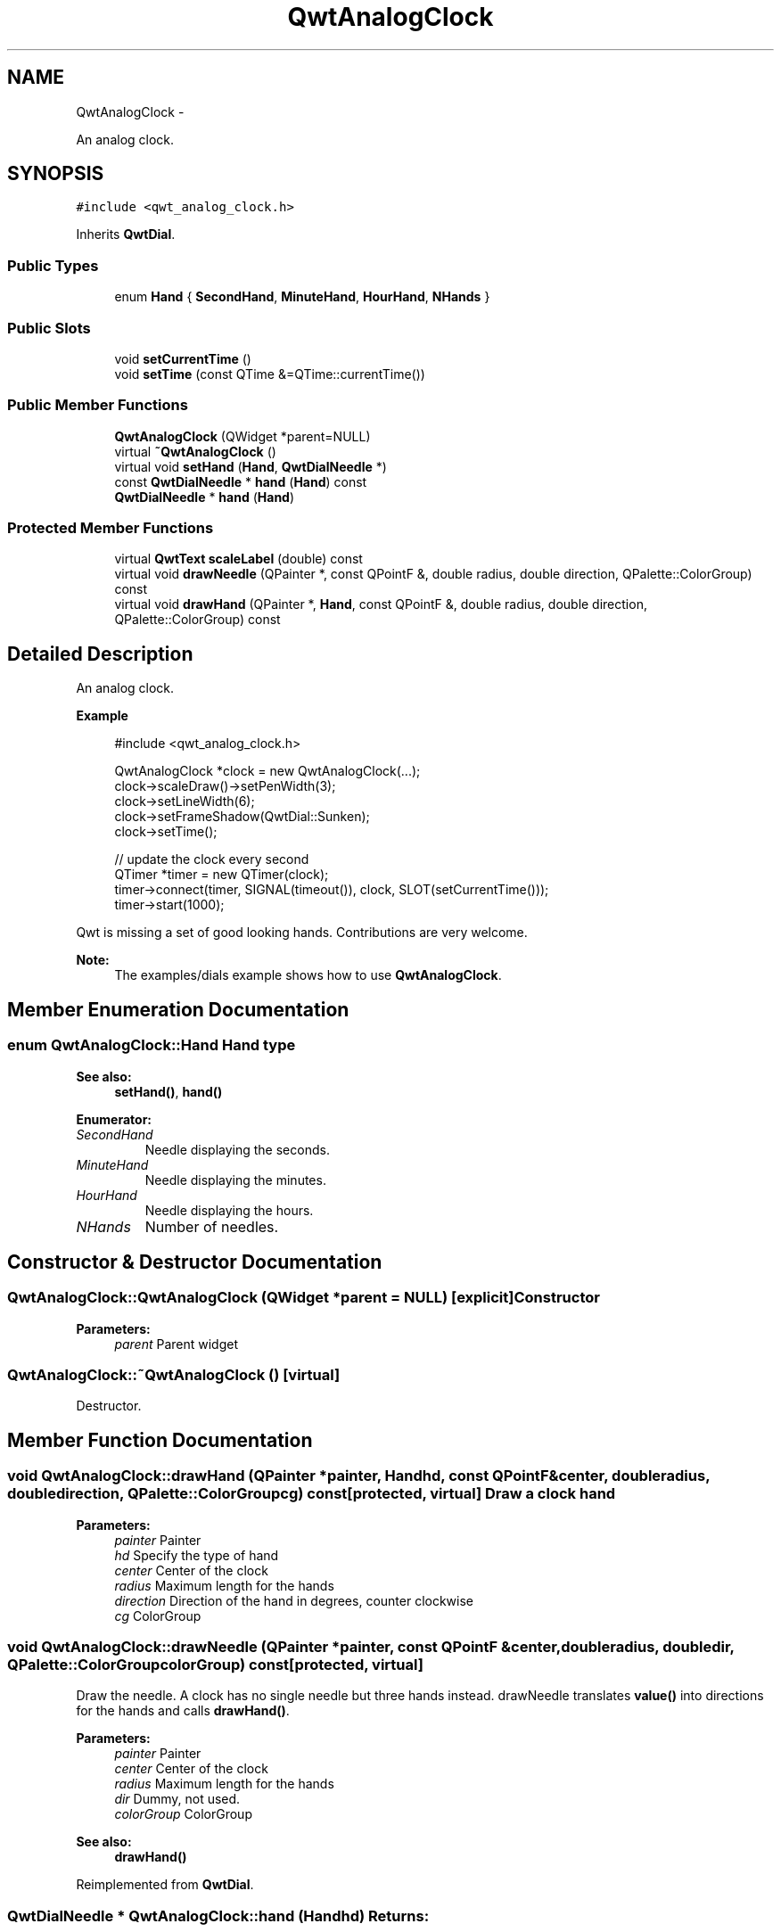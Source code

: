 .TH "QwtAnalogClock" 3 "Fri Apr 15 2011" "Version 6.0.0" "Qwt User's Guide" \" -*- nroff -*-
.ad l
.nh
.SH NAME
QwtAnalogClock \- 
.PP
An analog clock.  

.SH SYNOPSIS
.br
.PP
.PP
\fC#include <qwt_analog_clock.h>\fP
.PP
Inherits \fBQwtDial\fP.
.SS "Public Types"

.in +1c
.ti -1c
.RI "enum \fBHand\fP { \fBSecondHand\fP, \fBMinuteHand\fP, \fBHourHand\fP, \fBNHands\fP }"
.br
.in -1c
.SS "Public Slots"

.in +1c
.ti -1c
.RI "void \fBsetCurrentTime\fP ()"
.br
.ti -1c
.RI "void \fBsetTime\fP (const QTime &=QTime::currentTime())"
.br
.in -1c
.SS "Public Member Functions"

.in +1c
.ti -1c
.RI "\fBQwtAnalogClock\fP (QWidget *parent=NULL)"
.br
.ti -1c
.RI "virtual \fB~QwtAnalogClock\fP ()"
.br
.ti -1c
.RI "virtual void \fBsetHand\fP (\fBHand\fP, \fBQwtDialNeedle\fP *)"
.br
.ti -1c
.RI "const \fBQwtDialNeedle\fP * \fBhand\fP (\fBHand\fP) const "
.br
.ti -1c
.RI "\fBQwtDialNeedle\fP * \fBhand\fP (\fBHand\fP)"
.br
.in -1c
.SS "Protected Member Functions"

.in +1c
.ti -1c
.RI "virtual \fBQwtText\fP \fBscaleLabel\fP (double) const "
.br
.ti -1c
.RI "virtual void \fBdrawNeedle\fP (QPainter *, const QPointF &, double radius, double direction, QPalette::ColorGroup) const "
.br
.ti -1c
.RI "virtual void \fBdrawHand\fP (QPainter *, \fBHand\fP, const QPointF &, double radius, double direction, QPalette::ColorGroup) const "
.br
.in -1c
.SH "Detailed Description"
.PP 
An analog clock. 

.PP
\fBExample\fP
.RS 4

.PP
.nf
#include <qwt_analog_clock.h>

  QwtAnalogClock *clock = new QwtAnalogClock(...);
  clock->scaleDraw()->setPenWidth(3);
  clock->setLineWidth(6);
  clock->setFrameShadow(QwtDial::Sunken);
  clock->setTime();

  // update the clock every second
  QTimer *timer = new QTimer(clock);
  timer->connect(timer, SIGNAL(timeout()), clock, SLOT(setCurrentTime()));
  timer->start(1000);

  
.fi
.PP
.RE
.PP
Qwt is missing a set of good looking hands. Contributions are very welcome.
.PP
\fBNote:\fP
.RS 4
The examples/dials example shows how to use \fBQwtAnalogClock\fP. 
.RE
.PP

.SH "Member Enumeration Documentation"
.PP 
.SS "enum \fBQwtAnalogClock::Hand\fP"Hand type 
.PP
\fBSee also:\fP
.RS 4
\fBsetHand()\fP, \fBhand()\fP 
.RE
.PP

.PP
\fBEnumerator: \fP
.in +1c
.TP
\fB\fISecondHand \fP\fP
Needle displaying the seconds. 
.TP
\fB\fIMinuteHand \fP\fP
Needle displaying the minutes. 
.TP
\fB\fIHourHand \fP\fP
Needle displaying the hours. 
.TP
\fB\fINHands \fP\fP
Number of needles. 
.SH "Constructor & Destructor Documentation"
.PP 
.SS "QwtAnalogClock::QwtAnalogClock (QWidget *parent = \fCNULL\fP)\fC [explicit]\fP"Constructor 
.PP
\fBParameters:\fP
.RS 4
\fIparent\fP Parent widget 
.RE
.PP

.SS "QwtAnalogClock::~QwtAnalogClock ()\fC [virtual]\fP"
.PP
Destructor. 
.SH "Member Function Documentation"
.PP 
.SS "void QwtAnalogClock::drawHand (QPainter *painter, \fBHand\fPhd, const QPointF &center, doubleradius, doubledirection, QPalette::ColorGroupcg) const\fC [protected, virtual]\fP"Draw a clock hand
.PP
\fBParameters:\fP
.RS 4
\fIpainter\fP Painter 
.br
\fIhd\fP Specify the type of hand 
.br
\fIcenter\fP Center of the clock 
.br
\fIradius\fP Maximum length for the hands 
.br
\fIdirection\fP Direction of the hand in degrees, counter clockwise 
.br
\fIcg\fP ColorGroup 
.RE
.PP

.SS "void QwtAnalogClock::drawNeedle (QPainter *painter, const QPointF &center, doubleradius, doubledir, QPalette::ColorGroupcolorGroup) const\fC [protected, virtual]\fP"
.PP
Draw the needle. A clock has no single needle but three hands instead. drawNeedle translates \fBvalue()\fP into directions for the hands and calls \fBdrawHand()\fP.
.PP
\fBParameters:\fP
.RS 4
\fIpainter\fP Painter 
.br
\fIcenter\fP Center of the clock 
.br
\fIradius\fP Maximum length for the hands 
.br
\fIdir\fP Dummy, not used. 
.br
\fIcolorGroup\fP ColorGroup
.RE
.PP
\fBSee also:\fP
.RS 4
\fBdrawHand()\fP 
.RE
.PP

.PP
Reimplemented from \fBQwtDial\fP.
.SS "\fBQwtDialNeedle\fP * QwtAnalogClock::hand (\fBHand\fPhd)"\fBReturns:\fP
.RS 4
Clock hand 
.RE
.PP
\fBParameters:\fP
.RS 4
\fIhd\fP Specifies the type of hand 
.RE
.PP
\fBSee also:\fP
.RS 4
\fBsetHand()\fP 
.RE
.PP

.SS "const \fBQwtDialNeedle\fP * QwtAnalogClock::hand (\fBHand\fPhd) const"\fBReturns:\fP
.RS 4
Clock hand 
.RE
.PP
\fBParameters:\fP
.RS 4
\fIhd\fP Specifies the type of hand 
.RE
.PP
\fBSee also:\fP
.RS 4
\fBsetHand()\fP 
.RE
.PP

.SS "\fBQwtText\fP QwtAnalogClock::scaleLabel (doublevalue) const\fC [protected, virtual]\fP"Find the scale label for a given value
.PP
\fBParameters:\fP
.RS 4
\fIvalue\fP Value 
.RE
.PP
\fBReturns:\fP
.RS 4
Label 
.RE
.PP

.PP
Reimplemented from \fBQwtDial\fP.
.SS "void QwtAnalogClock::setCurrentTime ()\fC [slot]\fP"
.PP
Set the current time. This is the same as \fBQwtAnalogClock::setTime()\fP, but Qt < 3.0 can't handle default parameters for slots. 
.SS "void QwtAnalogClock::setHand (\fBHand\fPhand, \fBQwtDialNeedle\fP *needle)\fC [virtual]\fP"Set a clockhand 
.PP
\fBParameters:\fP
.RS 4
\fIhand\fP Specifies the type of hand 
.br
\fIneedle\fP Hand 
.RE
.PP
\fBSee also:\fP
.RS 4
\fBhand()\fP 
.RE
.PP

.SS "void QwtAnalogClock::setTime (const QTime &time = \fCQTime::currentTime()\fP)\fC [slot]\fP"Set a time 
.PP
\fBParameters:\fP
.RS 4
\fItime\fP Time to display 
.RE
.PP


.SH "Author"
.PP 
Generated automatically by Doxygen for Qwt User's Guide from the source code.
